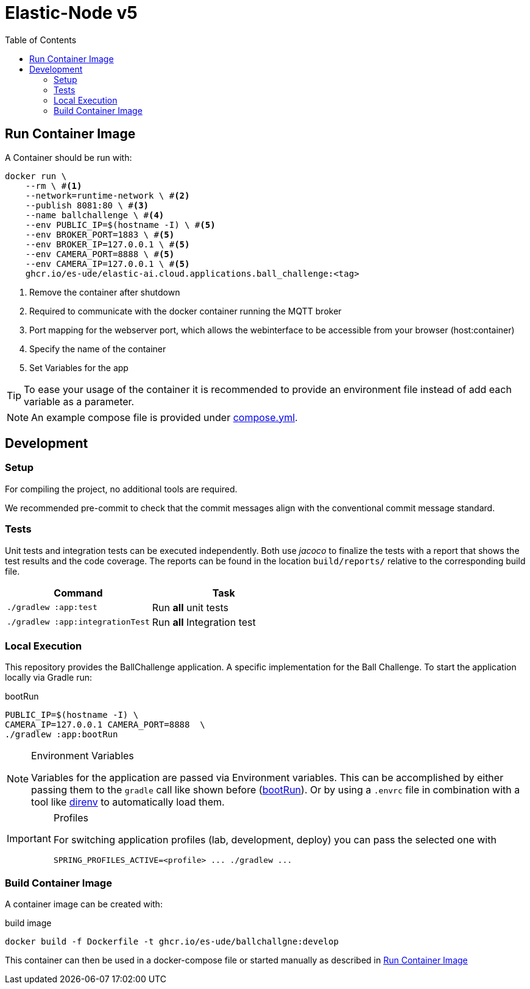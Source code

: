 = Elastic-Node v5
:toc:
:toclevels: 3
:toc-placement!:
ifdef::env-github[]
:tip-caption: :bulb:
:note-caption: :information_source:
:important-caption: :heavy_exclamation_mark:
:caution-caption: :fire:
:warning-caption: :warning:
endif::[]
ifndef::env-github[]
:icons: font
:idprefix:
:idseparator: -
endif::[]

toc::[]

== Run Container Image

A Container should be run with:

[source,bash]
----
docker run \
    --rm \ #<1>
    --network=runtime-network \ #<2>
    --publish 8081:80 \ #<3>
    --name ballchallenge \ #<4>
    --env PUBLIC_IP=$(hostname -I) \ #<5>
    --env BROKER_PORT=1883 \ #<5>
    --env BROKER_IP=127.0.0.1 \ #<5>
    --env CAMERA_PORT=8888 \ #<5>
    --env CAMERA_IP=127.0.0.1 \ #<5>
    ghcr.io/es-ude/elastic-ai.cloud.applications.ball_challenge:<tag>
----

<1> Remove the container after shutdown
<2> Required to communicate with the docker container running the MQTT broker
<3> Port mapping for the webserver port, which allows the webinterface to be accessible from your browser (host:container)
<4> Specify the name of the container
<5> Set Variables for the app

TIP: To ease your usage of the container it is recommended to provide an environment file instead of add each variable as a parameter.

NOTE: An example compose file is provided under link:compose.yml[].

== Development

=== Setup

For compiling the project, no additional tools are required.

We recommended pre-commit to check that the commit messages align with the conventional commit message standard.

=== Tests

Unit tests and integration tests can be executed independently.
Both use _jacoco_ to finalize the tests with a report that shows the test results and the code coverage.
The reports can be found in the location `build/reports/` relative to the corresponding build file.

|===
| *Command* | *Task*

| `./gradlew :app:test`
| Run ** all** unit tests

| `./gradlew :app:integrationTest`
| Run ** all** Integration test
|===

=== Local Execution

This repository provides the BallChallenge application.
A specific implementation for the Ball Challenge.
To start the application locally via Gradle run:

.bootRun
[[boot_run]]
[source,bash]
----
PUBLIC_IP=$(hostname -I) \
CAMERA_IP=127.0.0.1 CAMERA_PORT=8888  \
./gradlew :app:bootRun
----

.Environment Variables
[NOTE]
====
Variables for the application are passed via Environment variables.
This can be accomplished by either passing them to the `gradle` call like shown before (<<boot_run>>).
Or by using a `.envrc` file in combination with a tool like https://direnv.net/[direnv] to automatically load them.
====

.Profiles
[IMPORTANT]
====
For switching application profiles (lab, development, deploy) you can pass the selected one with
[source, bash]
----
SPRING_PROFILES_ACTIVE=<profile> ... ./gradlew ...
----
====

=== Build Container Image

A container image can be created with:

.build image
[source,bash]
----
docker build -f Dockerfile -t ghcr.io/es-ude/ballchallgne:develop
----

This container can then be used in a docker-compose file or started manually as described in <<run-container-image>>

